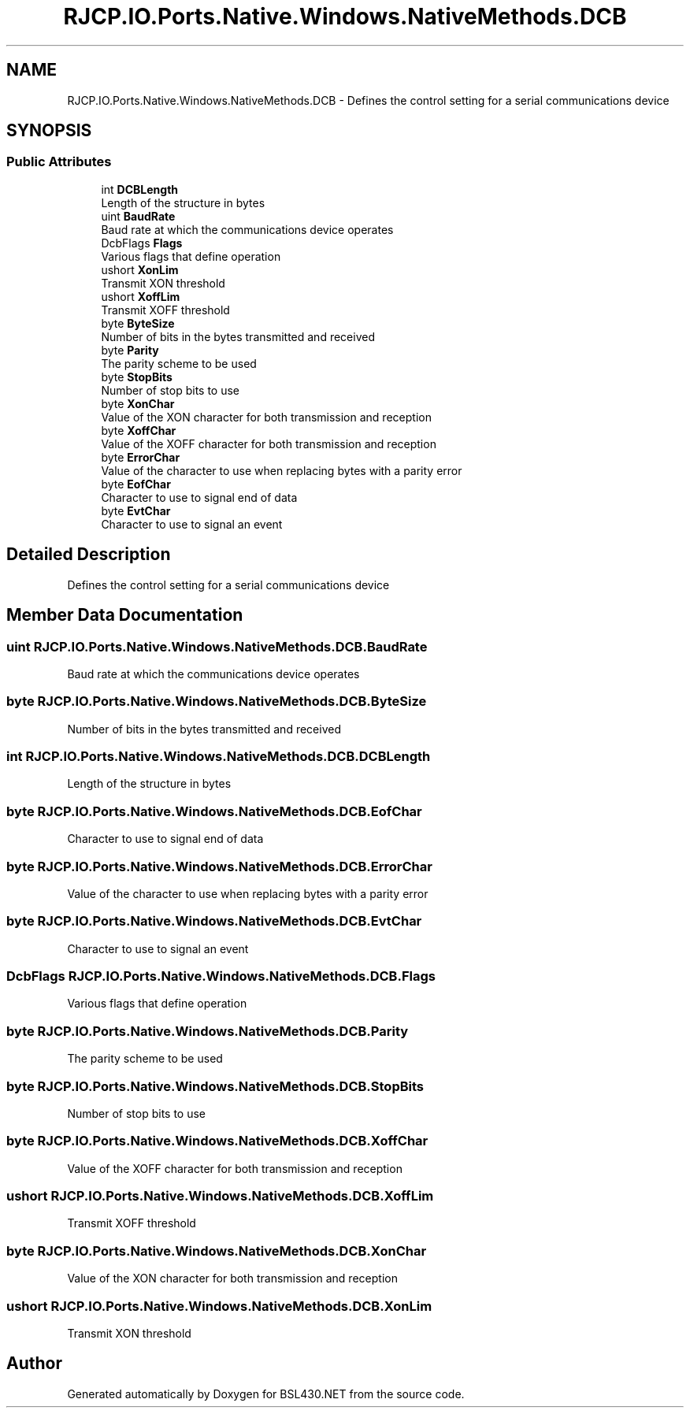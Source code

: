 .TH "RJCP.IO.Ports.Native.Windows.NativeMethods.DCB" 3 "Sat Jun 22 2019" "Version 1.2.1" "BSL430.NET" \" -*- nroff -*-
.ad l
.nh
.SH NAME
RJCP.IO.Ports.Native.Windows.NativeMethods.DCB \- Defines the control setting for a serial communications device  

.SH SYNOPSIS
.br
.PP
.SS "Public Attributes"

.in +1c
.ti -1c
.RI "int \fBDCBLength\fP"
.br
.RI "Length of the structure in bytes "
.ti -1c
.RI "uint \fBBaudRate\fP"
.br
.RI "Baud rate at which the communications device operates "
.ti -1c
.RI "DcbFlags \fBFlags\fP"
.br
.RI "Various flags that define operation "
.ti -1c
.RI "ushort \fBXonLim\fP"
.br
.RI "Transmit XON threshold "
.ti -1c
.RI "ushort \fBXoffLim\fP"
.br
.RI "Transmit XOFF threshold "
.ti -1c
.RI "byte \fBByteSize\fP"
.br
.RI "Number of bits in the bytes transmitted and received "
.ti -1c
.RI "byte \fBParity\fP"
.br
.RI "The parity scheme to be used "
.ti -1c
.RI "byte \fBStopBits\fP"
.br
.RI "Number of stop bits to use "
.ti -1c
.RI "byte \fBXonChar\fP"
.br
.RI "Value of the XON character for both transmission and reception "
.ti -1c
.RI "byte \fBXoffChar\fP"
.br
.RI "Value of the XOFF character for both transmission and reception "
.ti -1c
.RI "byte \fBErrorChar\fP"
.br
.RI "Value of the character to use when replacing bytes with a parity error "
.ti -1c
.RI "byte \fBEofChar\fP"
.br
.RI "Character to use to signal end of data "
.ti -1c
.RI "byte \fBEvtChar\fP"
.br
.RI "Character to use to signal an event "
.in -1c
.SH "Detailed Description"
.PP 
Defines the control setting for a serial communications device 


.SH "Member Data Documentation"
.PP 
.SS "uint RJCP\&.IO\&.Ports\&.Native\&.Windows\&.NativeMethods\&.DCB\&.BaudRate"

.PP
Baud rate at which the communications device operates 
.SS "byte RJCP\&.IO\&.Ports\&.Native\&.Windows\&.NativeMethods\&.DCB\&.ByteSize"

.PP
Number of bits in the bytes transmitted and received 
.SS "int RJCP\&.IO\&.Ports\&.Native\&.Windows\&.NativeMethods\&.DCB\&.DCBLength"

.PP
Length of the structure in bytes 
.SS "byte RJCP\&.IO\&.Ports\&.Native\&.Windows\&.NativeMethods\&.DCB\&.EofChar"

.PP
Character to use to signal end of data 
.SS "byte RJCP\&.IO\&.Ports\&.Native\&.Windows\&.NativeMethods\&.DCB\&.ErrorChar"

.PP
Value of the character to use when replacing bytes with a parity error 
.SS "byte RJCP\&.IO\&.Ports\&.Native\&.Windows\&.NativeMethods\&.DCB\&.EvtChar"

.PP
Character to use to signal an event 
.SS "DcbFlags RJCP\&.IO\&.Ports\&.Native\&.Windows\&.NativeMethods\&.DCB\&.Flags"

.PP
Various flags that define operation 
.SS "byte RJCP\&.IO\&.Ports\&.Native\&.Windows\&.NativeMethods\&.DCB\&.Parity"

.PP
The parity scheme to be used 
.SS "byte RJCP\&.IO\&.Ports\&.Native\&.Windows\&.NativeMethods\&.DCB\&.StopBits"

.PP
Number of stop bits to use 
.SS "byte RJCP\&.IO\&.Ports\&.Native\&.Windows\&.NativeMethods\&.DCB\&.XoffChar"

.PP
Value of the XOFF character for both transmission and reception 
.SS "ushort RJCP\&.IO\&.Ports\&.Native\&.Windows\&.NativeMethods\&.DCB\&.XoffLim"

.PP
Transmit XOFF threshold 
.SS "byte RJCP\&.IO\&.Ports\&.Native\&.Windows\&.NativeMethods\&.DCB\&.XonChar"

.PP
Value of the XON character for both transmission and reception 
.SS "ushort RJCP\&.IO\&.Ports\&.Native\&.Windows\&.NativeMethods\&.DCB\&.XonLim"

.PP
Transmit XON threshold 

.SH "Author"
.PP 
Generated automatically by Doxygen for BSL430\&.NET from the source code\&.

